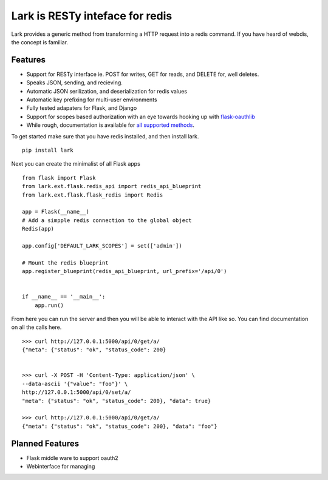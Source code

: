 Lark is RESTy inteface for redis
================================

.. image:: https://api.travis-ci.org/voidfiles/lark.png
    :target: https://travis-ci.org/voidfiles/lark


Lark provides a generic method from transforming a HTTP request into a redis command. If you have heard of webdis, the concept is familiar.

Features
________

* Support for RESTy interface ie. POST for writes, GET for reads, and DELETE for, well deletes.
* Speaks JSON, sending, and recieving.
* Automatic JSON serilization, and deserialization for redis values
* Automatic key prefixing for multi-user environments
* Fully tested adapaters for Flask, and Django
* Support for scopes based authorization with an eye towards hooking up with `flask-oauthlib <https://flask-oauthlib.readthedocs.org/en/latest/>`_
* While rough, documentation is available for `all supported methods <http://lark.readthedocs.org/en/latest/redis_api_client.html>`_.


To get started make sure that you have redis installed, and then install lark.

::

    pip install lark


Next you can create the minimalist of all Flask apps

::

	from flask import Flask
	from lark.ext.flask.redis_api import redis_api_blueprint
	from lark.ext.flask.flask_redis import Redis

	app = Flask(__name__)
	# Add a simpple redis connection to the global object
	Redis(app)

	app.config['DEFAULT_LARK_SCOPES'] = set(['admin'])

	# Mount the redis blueprint
	app.register_blueprint(redis_api_blueprint, url_prefix='/api/0')


	if __name__ == '__main__':
	    app.run()


From here you can run the server and then you will be able to interact with the API like so. You can find documentation on all the calls here.


::

	>>> curl http://127.0.0.1:5000/api/0/get/a/
	{"meta": {"status": "ok", "status_code": 200}


	>>> curl -X POST -H 'Content-Type: application/json' \
	--data-ascii '{"value": "foo"}' \
	http://127.0.0.1:5000/api/0/set/a/
	"meta": {"status": "ok", "status_code": 200}, "data": true}

	>>> curl http://127.0.0.1:5000/api/0/get/a/
	{"meta": {"status": "ok", "status_code": 200}, "data": "foo"}



Planned Features
________________

* Flask middle ware to support oauth2
* Webinterface for managing

